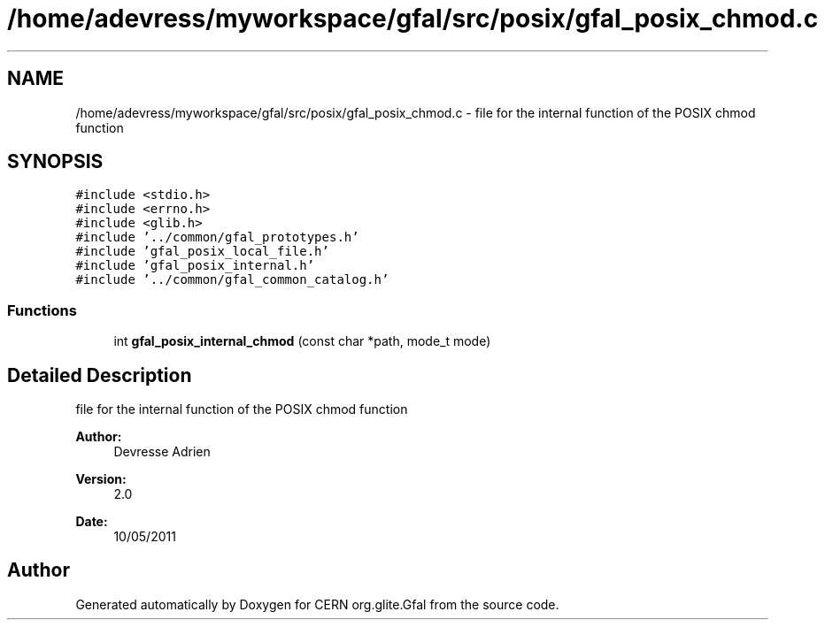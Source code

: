 .TH "/home/adevress/myworkspace/gfal/src/posix/gfal_posix_chmod.c" 3 "1 Sep 2011" "Version 2.0.1" "CERN org.glite.Gfal" \" -*- nroff -*-
.ad l
.nh
.SH NAME
/home/adevress/myworkspace/gfal/src/posix/gfal_posix_chmod.c \- file for the internal function of the POSIX chmod function 
.SH SYNOPSIS
.br
.PP
\fC#include <stdio.h>\fP
.br
\fC#include <errno.h>\fP
.br
\fC#include <glib.h>\fP
.br
\fC#include '../common/gfal_prototypes.h'\fP
.br
\fC#include 'gfal_posix_local_file.h'\fP
.br
\fC#include 'gfal_posix_internal.h'\fP
.br
\fC#include '../common/gfal_common_catalog.h'\fP
.br

.SS "Functions"

.in +1c
.ti -1c
.RI "int \fBgfal_posix_internal_chmod\fP (const char *path, mode_t mode)"
.br
.in -1c
.SH "Detailed Description"
.PP 
file for the internal function of the POSIX chmod function 

\fBAuthor:\fP
.RS 4
Devresse Adrien 
.RE
.PP
\fBVersion:\fP
.RS 4
2.0 
.RE
.PP
\fBDate:\fP
.RS 4
10/05/2011 
.RE
.PP

.SH "Author"
.PP 
Generated automatically by Doxygen for CERN org.glite.Gfal from the source code.
